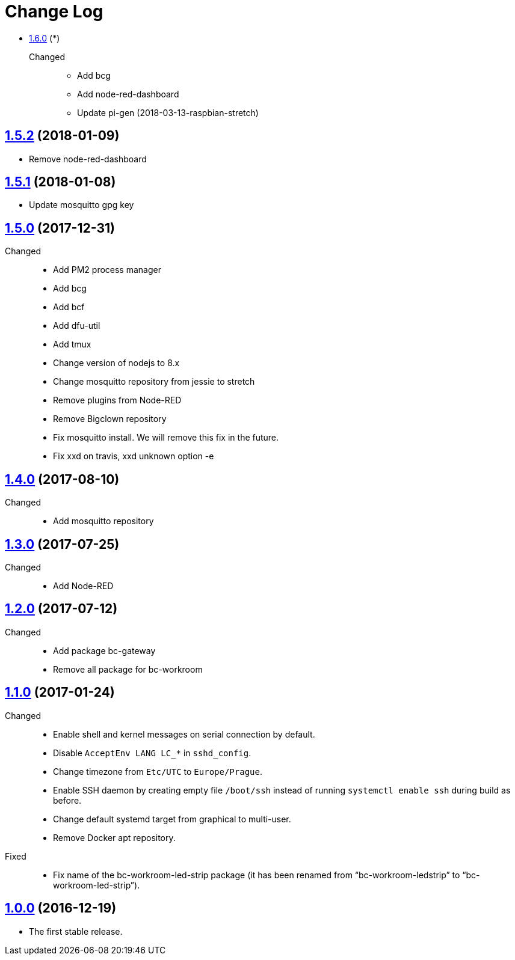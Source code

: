= Change Log
:gh-url: https://github.com/bigclownlabs/bc-raspbian

** link:{gh-url}/tree/v1.6.0[1.6.0] (*)
Changed::
* Add bcg
* Add node-red-dashboard
* Update pi-gen (2018-03-13-raspbian-stretch)

== link:{gh-url}/tree/v1.5.2[1.5.2] (2018-01-09)
 * Remove node-red-dashboard

== link:{gh-url}/tree/v1.5.1[1.5.1] (2018-01-08)
 * Update mosquitto gpg key

== link:{gh-url}/tree/v1.5.0[1.5.0] (2017-12-31)
Changed::
* Add PM2 process manager
* Add bcg
* Add bcf
* Add dfu-util
* Add tmux
* Change version of nodejs to 8.x
* Change mosquitto repository from jessie to stretch
* Remove plugins from Node-RED
* Remove Bigclown repository
* Fix mosquitto install. We will remove this fix in the future.
* Fix xxd on travis, xxd unknown option -e

== link:{gh-url}/tree/v1.4.0[1.4.0] (2017-08-10)
Changed::
* Add mosquitto repository

== link:{gh-url}/tree/v1.3.0[1.3.0] (2017-07-25)
Changed::
* Add Node-RED

== link:{gh-url}/tree/v1.2.0[1.2.0] (2017-07-12)
Changed::
* Add package bc-gateway
* Remove all package for bc-workroom

== link:{gh-url}/tree/v1.1.0[1.1.0] (2017-01-24)

Changed::
* Enable shell and kernel messages on serial connection by default.
* Disable `AcceptEnv LANG LC_*` in `sshd_config`.
* Change timezone from `Etc/UTC` to `Europe/Prague`.
* Enable SSH daemon by creating empty file `/boot/ssh` instead of running `systemctl enable ssh` during build as before.
* Change default systemd target from graphical to multi-user.
* Remove Docker apt repository.

Fixed::
* Fix name of the bc-workroom-led-strip package (it has been renamed from “bc-workroom-ledstrip” to “bc-workroom-led-strip”).


== link:{gh-url}/tree/v1.0.0[1.0.0] (2016-12-19)

* The first stable release.
